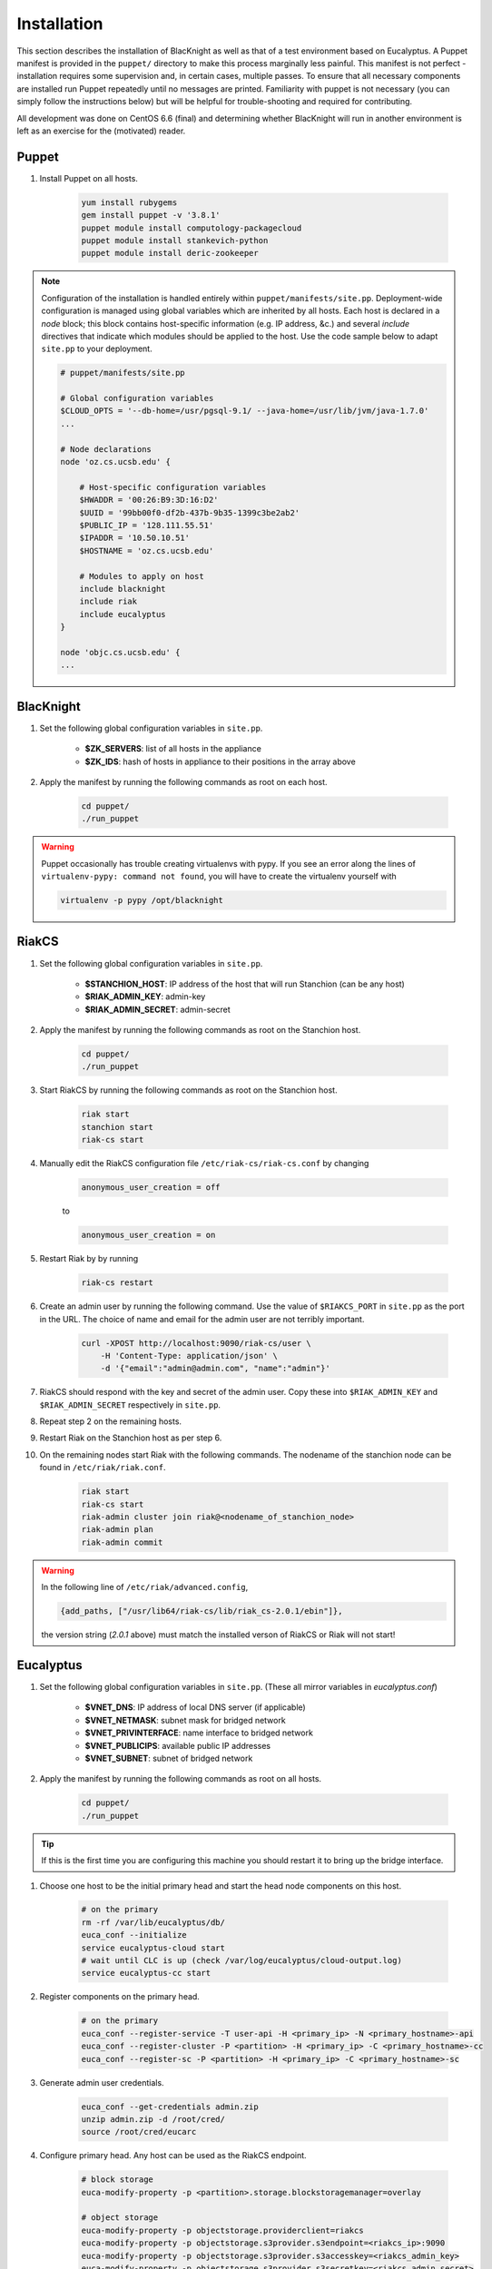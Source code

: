 Installation
============

This section describes the installation of BlacKnight as well as that of a test environment based on Eucalyptus. A Puppet manifest is provided in the ``puppet/`` directory to make this process marginally less painful. This manifest is not perfect - installation requires some supervision and, in certain cases, multiple passes. To ensure that all necessary components are installed run Puppet repeatedly until no messages are printed. Familiarity with puppet is not necessary (you can simply follow the instructions below) but will be helpful for trouble-shooting and required for contributing.

All development was done on CentOS 6.6 (final) and determining whether BlacKnight will run in another environment is left as an exercise for the (motivated) reader.


Puppet
------

#. Install Puppet on all hosts.

    .. code-block:: shell

        yum install rubygems
        gem install puppet -v '3.8.1'
        puppet module install computology-packagecloud
        puppet module install stankevich-python
        puppet module install deric-zookeeper


.. note::

    Configuration of the installation is handled entirely within ``puppet/manifests/site.pp``. Deployment-wide configuration is managed using global variables which are inherited by all hosts. Each host is declared in a *node* block; this block contains host-specific information (e.g. IP address, &c.) and several *include* directives that indicate which modules should be applied to the host. Use the code sample below to adapt ``site.pp`` to your deployment.

    .. code-block:: ruby

        # puppet/manifests/site.pp

        # Global configuration variables
        $CLOUD_OPTS = '--db-home=/usr/pgsql-9.1/ --java-home=/usr/lib/jvm/java-1.7.0'
        ...

        # Node declarations
        node 'oz.cs.ucsb.edu' {

            # Host-specific configuration variables
            $HWADDR = '00:26:B9:3D:16:D2'
            $UUID = '99bb00f0-df2b-437b-9b35-1399c3be2ab2'
            $PUBLIC_IP = '128.111.55.51'
            $IPADDR = '10.50.10.51'
            $HOSTNAME = 'oz.cs.ucsb.edu'

            # Modules to apply on host
            include blacknight
            include riak
            include eucalyptus
        }

        node 'objc.cs.ucsb.edu' {
        ...


BlacKnight
----------

#. Set the following global configuration variables in ``site.pp``.

    * **$ZK_SERVERS**: list of all hosts in the appliance
    * **$ZK_IDS**: hash of hosts in appliance to their positions in the array above

#. Apply the manifest by running the following commands as root on each host.

    .. code-block:: shell

        cd puppet/
        ./run_puppet

.. warning::

    Puppet occasionally has trouble creating virtualenvs with pypy. If you see an error along the lines of ``virtualenv-pypy: command not found``, you will have to create the virtualenv yourself with

    .. code-block:: shell

        virtualenv -p pypy /opt/blacknight

RiakCS
------

#. Set the following global configuration variables in ``site.pp``.

    * **$STANCHION_HOST**: IP address of the host that will run Stanchion (can be any host)
    * **$RIAK_ADMIN_KEY**: admin-key
    * **$RIAK_ADMIN_SECRET**: admin-secret

#. Apply the manifest by running the following commands as root on the Stanchion host.

    .. code-block:: shell

        cd puppet/
        ./run_puppet

#. Start RiakCS by running the following commands as root on the Stanchion host.

    .. code-block:: shell

        riak start
        stanchion start
        riak-cs start

#. Manually edit the RiakCS configuration file ``/etc/riak-cs/riak-cs.conf`` by changing

    .. code-block:: properties

        anonymous_user_creation = off

    to

    .. code-block:: properties

        anonymous_user_creation = on

#. Restart Riak by by running

    .. code-block:: shell

        riak-cs restart

#. Create an admin user by running the following command. Use the value of ``$RIAKCS_PORT`` in ``site.pp`` as the port in the URL. The choice of name and email for the admin user are not terribly important.

    .. code-block:: shell

        curl -XPOST http://localhost:9090/riak-cs/user \
            -H 'Content-Type: application/json' \
            -d '{"email":"admin@admin.com", "name":"admin"}'

#. RiakCS should respond with the key and secret of the admin user. Copy these into ``$RIAK_ADMIN_KEY`` and ``$RIAK_ADMIN_SECRET`` respectively in ``site.pp``.

#. Repeat step 2 on the remaining hosts.

#. Restart Riak on the Stanchion host as per step 6.

#. On the remaining nodes start Riak with the following commands. The nodename of the stanchion node can be found in ``/etc/riak/riak.conf``.

    .. code-block:: shell

        riak start
        riak-cs start
        riak-admin cluster join riak@<nodename_of_stanchion_node>
        riak-admin plan
        riak-admin commit

.. warning::

    In the following line of ``/etc/riak/advanced.config``,

    .. code-block:: erlang

          {add_paths, ["/usr/lib64/riak-cs/lib/riak_cs-2.0.1/ebin"]},

    the version string (*2.0.1* above) must match the installed verson of RiakCS or Riak will not start!


Eucalyptus
----------

#. Set the following global configuration variables in ``site.pp``. (These all mirror variables in *eucalyptus.conf*)

    * **$VNET_DNS**: IP address of local DNS server (if applicable)
    * **$VNET_NETMASK**: subnet mask for bridged network
    * **$VNET_PRIVINTERFACE**: name interface to bridged network
    * **$VNET_PUBLICIPS**: available public IP addresses
    * **$VNET_SUBNET**: subnet of bridged network

#. Apply the manifest by running the following commands as root on all hosts.

    .. code-block:: shell

        cd puppet/
        ./run_puppet

.. tip::

    If this is the first time you are configuring this machine you should restart it to bring up the bridge interface.

#. Choose one host to be the initial primary head and start the head node components on this host.

    .. code-block:: shell

        # on the primary
        rm -rf /var/lib/eucalyptus/db/
        euca_conf --initialize
        service eucalyptus-cloud start
        # wait until CLC is up (check /var/log/eucalyptus/cloud-output.log)
        service eucalyptus-cc start

#. Register components on the primary head.

    .. code-block:: shell

        # on the primary
        euca_conf --register-service -T user-api -H <primary_ip> -N <primary_hostname>-api
        euca_conf --register-cluster -P <partition> -H <primary_ip> -C <primary_hostname>-cc
        euca_conf --register-sc -P <partition> -H <primary_ip> -C <primary_hostname>-sc

#. Generate admin user credentials.

    .. code-block:: shell

        euca_conf --get-credentials admin.zip
        unzip admin.zip -d /root/cred/
        source /root/cred/eucarc

#. Configure primary head. Any host can be used as the RiakCS endpoint.

    .. code-block:: shell

        # block storage
        euca-modify-property -p <partition>.storage.blockstoragemanager=overlay

        # object storage
        euca-modify-property -p objectstorage.providerclient=riakcs
        euca-modify-property -p objectstorage.s3provider.s3endpoint=<riakcs_ip>:9090
        euca-modify-property -p objectstorage.s3provider.s3accesskey=<riakcs_admin_key>
        euca-modify-property -p objectstorage.s3provider.s3secretkey=<riakcs_admin_secret>

#. Distribute keys across all hosts.

    a. Generate an ssh key on each host.

        .. code-block:: shell

            [ -e /root/.ssh/id_rsa ] || ssh-keygen -t rsa -N '' -f /root/.ssh/id_rsa

    b. Add every host's key to each other's list of authorized hosts.

        .. code-block:: shell

            for host in hosts; do
                # You will get very good at typing your password...
                cat $(ssh host 'cat /root/.ssh/id_rsa') >> /root/.ssh/authorized_hosts
            done

Development
-----------

BlacKnight comes equipped with a series of utilities for simulated execution as testing on a full scale appliance can be unwieldy. The **zkconf** tool is extremely useful for quickly deploying temporary ZooKeeper ensembles locally; it can be found at https://github.com/phunt/zkconf and the instructions for its use are straightforward. The :mod:`util` contains various commands for communicating with the ZooKeeper server to simulate events and services. The provided specification (``test/spec.yaml``) simply points hooks at blacknight-util to start and stop simulated services.


External Documentation
----------------------

* Puppet_
* Eucalyptus_
* RiakCS_
* ZooKeeper_
* Kazoo_

.. _Puppet: http://docs.puppetlabs.com/puppet/
.. _Eucalyptus: https://www.eucalyptus.com/docs/eucalyptus/4.1.1/index.html
.. _RiakCS: http://docs.basho.com/riakcs/latest/
.. _ZooKeeper: https://zookeeper.apache.org/doc/r3.5.0-alpha/
.. _Kazoo: https://kazoo.readthedocs.org/en/latest/
